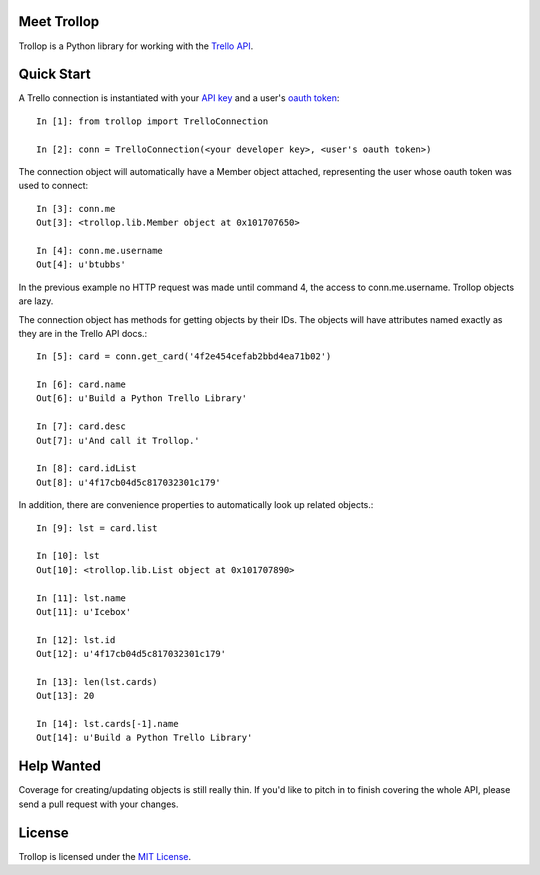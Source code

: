 Meet Trollop
============

Trollop is a Python library for working with the `Trello API`_.

Quick Start
===========

A Trello connection is instantiated with your `API key`_ and a user's `oauth token`_::

    In [1]: from trollop import TrelloConnection

    In [2]: conn = TrelloConnection(<your developer key>, <user's oauth token>)

The connection object will automatically have a Member object attached,
representing the user whose oauth token was used to connect::

    In [3]: conn.me
    Out[3]: <trollop.lib.Member object at 0x101707650>

    In [4]: conn.me.username
    Out[4]: u'btubbs'

In the previous example no HTTP request was made until command 4, the access
to conn.me.username.  Trollop objects are lazy.

The connection object has methods for getting objects by their IDs.  The
objects will have attributes named exactly as they are in the Trello API docs.::

    In [5]: card = conn.get_card('4f2e454cefab2bbd4ea71b02')

    In [6]: card.name
    Out[6]: u'Build a Python Trello Library'

    In [7]: card.desc
    Out[7]: u'And call it Trollop.'

    In [8]: card.idList
    Out[8]: u'4f17cb04d5c817032301c179' 

In addition, there are convenience properties to automatically look up related
objects.::

    In [9]: lst = card.list

    In [10]: lst
    Out[10]: <trollop.lib.List object at 0x101707890>

    In [11]: lst.name
    Out[11]: u'Icebox'

    In [12]: lst.id
    Out[12]: u'4f17cb04d5c817032301c179'

    In [13]: len(lst.cards)
    Out[13]: 20

    In [14]: lst.cards[-1].name
    Out[14]: u'Build a Python Trello Library'

Help Wanted
===========

Coverage for creating/updating objects is still really thin.  If you'd like to
pitch in to finish covering the whole API, please send a pull request with your
changes.

License
=======

Trollop is licensed under the `MIT License`_.

.. _Trello API: https://trello.com/docs/api/index.html
.. _API key: https://trello.com/card/board/generating-your-developer-key/4ed7e27fe6abb2517a21383d/4eea75831576578f2713f460
.. _oauth token: https://trello.com/card/board/getting-a-user-token-and-oauth-urls/4ed7e27fe6abb2517a21383d/4eea75bc1576578f2713fc5f 
.. _MIT License: http://www.opensource.org/licenses/mit-license.php
